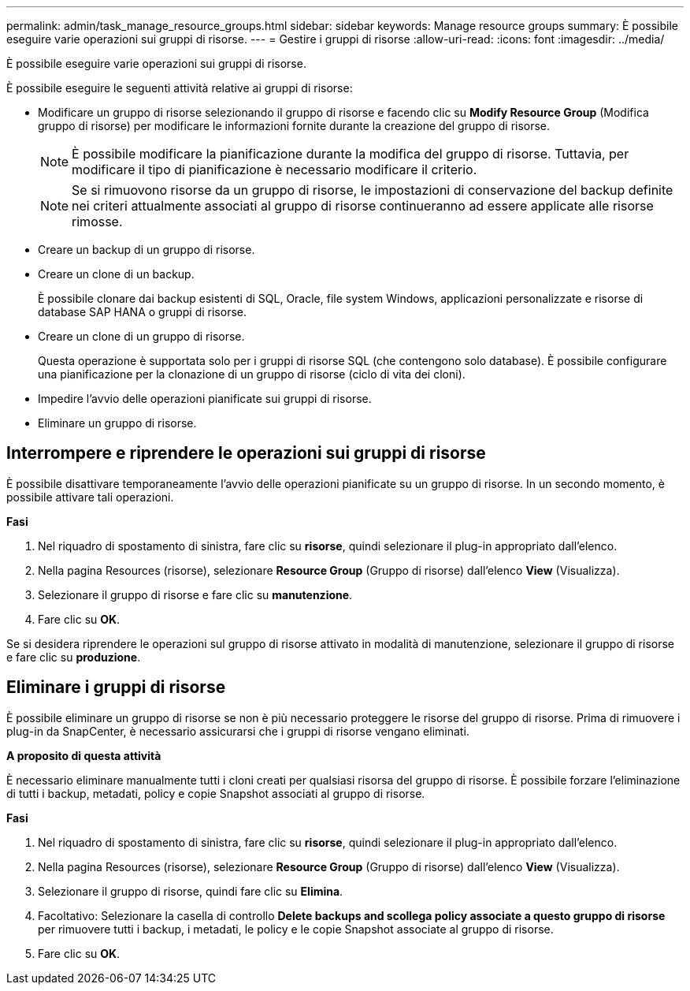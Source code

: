 ---
permalink: admin/task_manage_resource_groups.html 
sidebar: sidebar 
keywords: Manage resource groups 
summary: È possibile eseguire varie operazioni sui gruppi di risorse. 
---
= Gestire i gruppi di risorse
:allow-uri-read: 
:icons: font
:imagesdir: ../media/


[role="lead"]
È possibile eseguire varie operazioni sui gruppi di risorse.

È possibile eseguire le seguenti attività relative ai gruppi di risorse:

* Modificare un gruppo di risorse selezionando il gruppo di risorse e facendo clic su *Modify Resource Group* (Modifica gruppo di risorse) per modificare le informazioni fornite durante la creazione del gruppo di risorse.
+

NOTE: È possibile modificare la pianificazione durante la modifica del gruppo di risorse. Tuttavia, per modificare il tipo di pianificazione è necessario modificare il criterio.

+

NOTE: Se si rimuovono risorse da un gruppo di risorse, le impostazioni di conservazione del backup definite nei criteri attualmente associati al gruppo di risorse continueranno ad essere applicate alle risorse rimosse.

* Creare un backup di un gruppo di risorse.
* Creare un clone di un backup.
+
È possibile clonare dai backup esistenti di SQL, Oracle, file system Windows, applicazioni personalizzate e risorse di database SAP HANA o gruppi di risorse.

* Creare un clone di un gruppo di risorse.
+
Questa operazione è supportata solo per i gruppi di risorse SQL (che contengono solo database). È possibile configurare una pianificazione per la clonazione di un gruppo di risorse (ciclo di vita dei cloni).

* Impedire l'avvio delle operazioni pianificate sui gruppi di risorse.
* Eliminare un gruppo di risorse.




== Interrompere e riprendere le operazioni sui gruppi di risorse

È possibile disattivare temporaneamente l'avvio delle operazioni pianificate su un gruppo di risorse. In un secondo momento, è possibile attivare tali operazioni.

*Fasi*

. Nel riquadro di spostamento di sinistra, fare clic su *risorse*, quindi selezionare il plug-in appropriato dall'elenco.
. Nella pagina Resources (risorse), selezionare *Resource Group* (Gruppo di risorse) dall'elenco *View* (Visualizza).
. Selezionare il gruppo di risorse e fare clic su *manutenzione*.
. Fare clic su *OK*.


Se si desidera riprendere le operazioni sul gruppo di risorse attivato in modalità di manutenzione, selezionare il gruppo di risorse e fare clic su *produzione*.



== Eliminare i gruppi di risorse

È possibile eliminare un gruppo di risorse se non è più necessario proteggere le risorse del gruppo di risorse. Prima di rimuovere i plug-in da SnapCenter, è necessario assicurarsi che i gruppi di risorse vengano eliminati.

*A proposito di questa attività*

È necessario eliminare manualmente tutti i cloni creati per qualsiasi risorsa del gruppo di risorse. È possibile forzare l'eliminazione di tutti i backup, metadati, policy e copie Snapshot associati al gruppo di risorse.

*Fasi*

. Nel riquadro di spostamento di sinistra, fare clic su *risorse*, quindi selezionare il plug-in appropriato dall'elenco.
. Nella pagina Resources (risorse), selezionare *Resource Group* (Gruppo di risorse) dall'elenco *View* (Visualizza).
. Selezionare il gruppo di risorse, quindi fare clic su *Elimina*.
. Facoltativo: Selezionare la casella di controllo *Delete backups and scollega policy associate a questo gruppo di risorse* per rimuovere tutti i backup, i metadati, le policy e le copie Snapshot associate al gruppo di risorse.
. Fare clic su *OK*.

